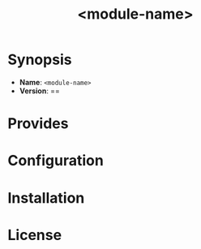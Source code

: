 [[./media/CFEngine Build_logo.png]]
#+title: <module-name>
* Synopsis
- *Name*: =<module-name>=
- *Version*: ==
* Provides
* Configuration
* Installation

* License
